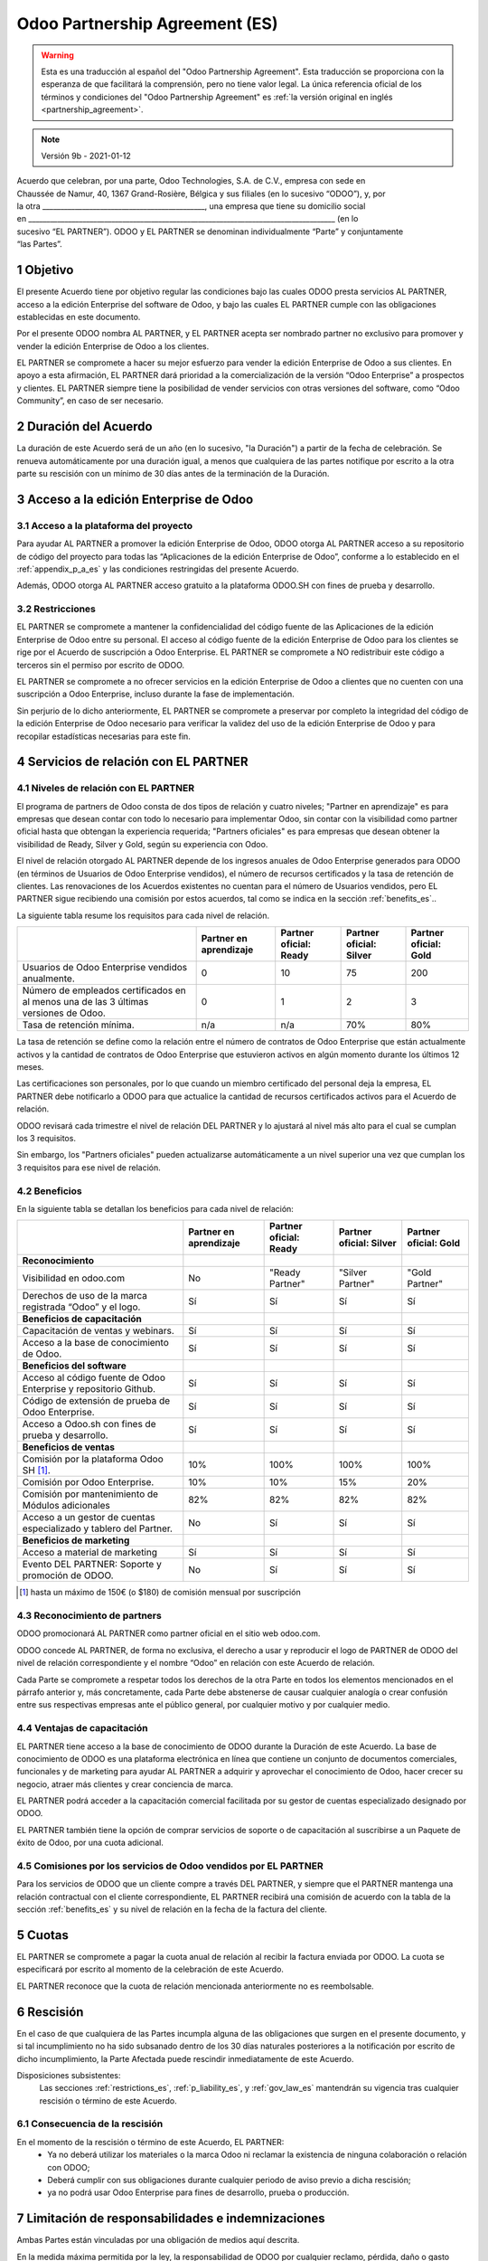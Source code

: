 .. _partnership_agreement_es:

===============================
Odoo Partnership Agreement (ES)
===============================

.. warning::
    Esta es una traducción al español del "Odoo Partnership Agreement". Esta traducción se
    proporciona con la esperanza de que facilitará la comprensión, pero no tiene valor legal. La
    única referencia oficial de los términos y condiciones del "Odoo Partnership Agreement" es
    :ref:`la versión original en inglés <partnership_agreement>`.

..    -- Uncomment when needed --
..    ESTA VERSIÓN NO ESTÁ ACTUALIZADA. PARA LA ÚLTIMA VERSIÓN POR FAVOR VEA
..    :ref:`LA VERSIÓN ORIGINAL EN INGLÉS <partnership_agreement>`

.. v6a: typo in section 4.4
.. v7: introduce "Learning Partners" and a few related changes
.. v8: simplified, clarified, added trademark use restrictions, updated benefits
.. v8a: minor clarifications and simplifications
.. v9b: agreement update from 2019

.. note:: Versión 9b - 2021-01-12

| Acuerdo que celebran, por una parte, Odoo Technologies, S.A. de C.V., empresa con sede en
| Chaussée de Namur, 40, 1367 Grand-Rosière, Bélgica y sus filiales (en lo sucesivo “ODOO”), y, por
| la otra _____________________________________________, una empresa que tiene su domicilio social
| en _____________________________________________________________________________________ (en lo
| sucesivo “EL PARTNER”). ODOO y EL PARTNER se denominan individualmente “Parte” y conjuntamente
| “las Partes”.

1 Objetivo
==========
El presente Acuerdo tiene por objetivo regular las condiciones bajo las cuales ODOO presta
servicios AL PARTNER, acceso a la edición Enterprise del software de Odoo, y bajo las cuales EL
PARTNER cumple con las obligaciones establecidas en este documento.

Por el presente ODOO nombra AL PARTNER, y EL PARTNER acepta ser nombrado partner no exclusivo para
promover y vender la edición Enterprise de Odoo a los clientes.

EL PARTNER se compromete a hacer su mejor esfuerzo para vender la edición Enterprise de Odoo a sus
clientes. En apoyo a esta afirmación, EL PARTNER dará prioridad a la comercialización de la versión
“Odoo Enterprise” a prospectos y clientes. EL PARTNER siempre tiene la posibilidad de vender
servicios con otras versiones del software, como “Odoo Community”, en caso de ser necesario.

2 Duración del Acuerdo
======================
La duración de este Acuerdo será de un año (en lo sucesivo, "la Duración") a partir de la fecha de
celebración. Se renueva automáticamente por una duración igual, a menos que cualquiera de las
partes notifique por escrito a la otra parte su rescisión con un mínimo de 30 días antes de la
terminación de la Duración.

3 Acceso a la edición Enterprise de Odoo
========================================

3.1 Acceso a la plataforma del proyecto
---------------------------------------
Para ayudar AL PARTNER a promover la edición Enterprise de Odoo, ODOO otorga AL PARTNER acceso a su
repositorio de código del proyecto para todas las “Aplicaciones de la edición Enterprise de Odoo”,
conforme a lo establecido en el :ref:`appendix_p_a_es` y las condiciones restringidas del presente
Acuerdo.

Además, ODOO otorga AL PARTNER acceso gratuito a la plataforma ODOO.SH con fines de prueba y
desarrollo.


.. _restrictions_es:

3.2 Restricciones
-----------------
EL PARTNER se compromete a mantener la confidencialidad del código fuente de las Aplicaciones de la
edición Enterprise de Odoo entre su personal. El acceso al código fuente de la edición Enterprise
de Odoo para los clientes se rige por el Acuerdo de suscripción a Odoo Enterprise. EL PARTNER se
compromete a NO redistribuir este código a terceros sin el permiso por escrito de ODOO.

EL PARTNER se compromete a no ofrecer servicios en la edición Enterprise de Odoo a clientes que no
cuenten con una suscripción a Odoo Enterprise, incluso durante la fase de implementación.

Sin perjurio de lo dicho anteriormente, EL PARTNER se compromete a preservar por completo la
integridad del código de la edición Enterprise de Odoo necesario para verificar la validez del uso
de la edición Enterprise de Odoo y para recopilar estadísticas necesarias para este fin.

4 Servicios de relación con EL PARTNER
======================================

4.1 Niveles de relación con EL PARTNER
--------------------------------------
El programa de partners de Odoo consta de dos tipos de relación y cuatro niveles; "Partner en
aprendizaje" es para empresas que desean contar con todo lo necesario para implementar Odoo, sin
contar con la visibilidad como partner oficial hasta que obtengan la experiencia requerida;
"Partners oficiales" es para empresas que desean obtener la visibilidad de Ready, Silver y Gold,
según su experiencia con Odoo.

El nivel de relación otorgado AL PARTNER depende de los ingresos anuales de Odoo Enterprise
generados para ODOO (en términos de Usuarios de Odoo Enterprise vendidos), el número de recursos
certificados y la tasa de retención de clientes. Las renovaciones de los Acuerdos existentes no
cuentan para el número de Usuarios vendidos, pero EL PARTNER sigue recibiendo una comisión por
estos acuerdos, tal como se indica en la sección :ref:`benefits_es`..

La siguiente tabla resume los requisitos para cada nivel de relación.

+--------------------------------------------------------------------------------------+------------------------+------------------------+-------------------------+-----------------------+
|                                                                                      | Partner en aprendizaje | Partner oficial: Ready | Partner oficial: Silver | Partner oficial: Gold |
+======================================================================================+========================+========================+=========================+=======================+
| Usuarios de Odoo Enterprise vendidos anualmente.                                     | 0                      | 10                     | 75                      | 200                   |
+--------------------------------------------------------------------------------------+------------------------+------------------------+-------------------------+-----------------------+
| Número de empleados certificados en al menos una de las 3 últimas versiones de Odoo. | 0                      | 1                      | 2                       | 3                     |
+--------------------------------------------------------------------------------------+------------------------+------------------------+-------------------------+-----------------------+
| Tasa de retención mínima.                                                            | n/a                    | n/a                    | 70%                     | 80%                   |
+--------------------------------------------------------------------------------------+------------------------+------------------------+-------------------------+-----------------------+

La tasa de retención se define como la relación entre el número de contratos de Odoo Enterprise que
están actualmente activos y la cantidad de contratos de Odoo Enterprise que estuvieron activos en
algún momento durante los últimos 12 meses.

Las certificaciones son personales, por lo que cuando un miembro certificado del personal deja la
empresa, EL PARTNER debe notificarlo a ODOO para que actualice la cantidad de recursos certificados
activos para el Acuerdo de relación.

ODOO revisará cada trimestre el nivel de relación DEL PARTNER y lo ajustará al nivel más alto para
el cual se cumplan los 3 requisitos.

Sin embargo, los "Partners oficiales" pueden actualizarse automáticamente a un nivel superior una
vez que cumplan los 3 requisitos para ese nivel de relación.

.. _benefits_es:

4.2 Beneficios
--------------

En la siguiente tabla se detallan los beneficios para cada nivel de relación:

.. only:: latex

    .. tabularcolumns:: |L|p{1.5cm}|p{1.5cm}|p{1.5cm}|p{1.5cm}|

+---------------------------------------------------------------------+------------------------+------------------------+-------------------------+-----------------------+
|                                                                     | Partner en aprendizaje | Partner oficial: Ready | Partner oficial: Silver | Partner oficial: Gold |
+=====================================================================+========================+========================+=========================+=======================+
| **Reconocimiento**                                                  |                        |                        |                         |                       |
+---------------------------------------------------------------------+------------------------+------------------------+-------------------------+-----------------------+
| Visibilidad en odoo.com                                             |           No           |     "Ready Partner"    |     "Silver Partner"    |     "Gold Partner"    |
+---------------------------------------------------------------------+------------------------+------------------------+-------------------------+-----------------------+
| Derechos de uso de la marca registrada “Odoo” y el logo.            |           Sí           |           Sí           |            Sí           |           Sí          |
+---------------------------------------------------------------------+------------------------+------------------------+-------------------------+-----------------------+
| **Beneficios de capacitación**                                      |                        |                        |                         |                       |
+---------------------------------------------------------------------+------------------------+------------------------+-------------------------+-----------------------+
| Capacitación de ventas y webinars.                                  |           Sí           |           Sí           |            Sí           |           Sí          |
+---------------------------------------------------------------------+------------------------+------------------------+-------------------------+-----------------------+
| Acceso a la base de conocimiento de  Odoo.                          |           Sí           |           Sí           |            Sí           |           Sí          |
+---------------------------------------------------------------------+------------------------+------------------------+-------------------------+-----------------------+
| **Beneficios del software**                                         |                        |                        |                         |                       |
+---------------------------------------------------------------------+------------------------+------------------------+-------------------------+-----------------------+
| Acceso al código fuente de Odoo Enterprise y repositorio Github.    |           Sí           |           Sí           |            Sí           |           Sí          |
+---------------------------------------------------------------------+------------------------+------------------------+-------------------------+-----------------------+
| Código de extensión de prueba de Odoo Enterprise.                   |           Sí           |           Sí           |            Sí           |           Sí          |
+---------------------------------------------------------------------+------------------------+------------------------+-------------------------+-----------------------+
| Acceso a Odoo.sh con fines de prueba y desarrollo.                  |           Sí           |           Sí           |            Sí           |           Sí          |
+---------------------------------------------------------------------+------------------------+------------------------+-------------------------+-----------------------+
| **Beneficios de ventas**                                            |                        |                        |                         |                       |
+---------------------------------------------------------------------+------------------------+------------------------+-------------------------+-----------------------+
| Comisión por la plataforma Odoo SH [#s1]_.                          |           10%          |          100%          |           100%          |          100%         |
+---------------------------------------------------------------------+------------------------+------------------------+-------------------------+-----------------------+
| Comisión por Odoo Enterprise.                                       |           10%          |           10%          |           15%           |          20%          |
+---------------------------------------------------------------------+------------------------+------------------------+-------------------------+-----------------------+
| Comisión por mantenimiento de Módulos adicionales                   |           82%          |           82%          |           82%           |          82%          |
+---------------------------------------------------------------------+------------------------+------------------------+-------------------------+-----------------------+
| Acceso a un gestor de cuentas especializado y  tablero del Partner. |           No           |           Sí           |            Sí           |           Sí          |
+---------------------------------------------------------------------+------------------------+------------------------+-------------------------+-----------------------+
| **Beneficios de marketing**                                         |                        |                        |                         |                       |
+---------------------------------------------------------------------+------------------------+------------------------+-------------------------+-----------------------+
| Acceso a material de marketing                                      |           Sí           |           Sí           |            Sí           |           Sí          |
+---------------------------------------------------------------------+------------------------+------------------------+-------------------------+-----------------------+
| Evento DEL PARTNER: Soporte y promoción de ODOO.                    |           No           |           Sí           |            Sí           |           Sí          |
+---------------------------------------------------------------------+------------------------+------------------------+-------------------------+-----------------------+

.. [#s1] hasta un máximo de 150€ (o $180) de comisión mensual por suscripción

4.3 Reconocimiento de partners
------------------------------
ODOO promocionará AL PARTNER como partner oficial en el sitio web odoo.com.

ODOO concede AL PARTNER, de forma no exclusiva, el derecho a usar y reproducir el logo de PARTNER
de ODOO del nivel de relación correspondiente y el nombre “Odoo” en relación con este Acuerdo de
relación.

Cada Parte se compromete a respetar todos los derechos de la otra Parte en todos los elementos
mencionados en el párrafo anterior y, más concretamente, cada Parte debe abstenerse de causar
cualquier analogía o crear confusión entre sus respectivas empresas ante el público general, por
cualquier motivo y por cualquier medio.

4.4 Ventajas de capacitación
----------------------------
EL PARTNER tiene acceso a la base de conocimiento de ODOO durante la Duración de este Acuerdo. La
base de conocimiento de ODOO es una plataforma electrónica en línea que contiene un conjunto de
documentos comerciales, funcionales y de marketing para ayudar AL PARTNER a adquirir y aprovechar
el conocimiento de Odoo, hacer crecer su negocio, atraer más clientes y crear conciencia de marca.

EL PARTNER podrá acceder a la capacitación comercial facilitada por su gestor de cuentas
especializado designado por ODOO.

EL PARTNER también tiene la opción de comprar servicios de soporte o de capacitación al suscribirse
a un Paquete de éxito de Odoo, por una cuota adicional.

4.5 Comisiones por los servicios de Odoo vendidos por EL PARTNER
----------------------------------------------------------------
Para los servicios de ODOO que un cliente compre a través DEL PARTNER, y siempre que el PARTNER
mantenga una relación contractual con el cliente correspondiente, EL PARTNER recibirá una comisión
de acuerdo con la tabla de la sección :ref:`benefits_es` y su nivel de relación en la fecha de la
factura del cliente.

5 Cuotas
========
EL PARTNER se compromete a pagar la cuota anual de relación al recibir la factura enviada por ODOO.
La cuota se especificará por escrito al momento de la celebración de este Acuerdo.

EL PARTNER reconoce que la cuota de relación mencionada anteriormente no es reembolsable.

6 Rescisión
===========
En el caso de que cualquiera de las Partes incumpla alguna de las obligaciones que surgen en el
presente documento, y si tal incumplimiento no ha sido subsanado dentro de los 30 días naturales
posteriores a la notificación por escrito de dicho incumplimiento, la Parte Afectada puede
rescindir inmediatamente de este Acuerdo.

Disposiciones subsistentes:
  Las secciones :ref:`restrictions_es`, :ref:`p_liability_es`, y :ref:`gov_law_es`
  mantendrán su vigencia tras cualquier rescisión o término de este Acuerdo.

6.1 Consecuencia de la rescisión
--------------------------------
En el momento de la rescisión o término de este Acuerdo, EL PARTNER:
 - Ya no deberá utilizar los materiales o la marca Odoo ni reclamar la existencia de ninguna
   colaboración o relación con ODOO;
 - Deberá cumplir con sus obligaciones durante cualquier periodo de aviso previo a dicha rescisión;
 - ya no podrá usar Odoo Enterprise para fines de desarrollo, prueba o producción.

.. _p_liability_es:

7 Limitación de responsabilidades e indemnizaciones
===================================================
Ambas Partes están vinculadas por una obligación de medios aquí descrita.

En la medida máxima permitida por la ley, la responsabilidad de ODOO por cualquier reclamo,
pérdida, daño o gasto derivado de cualquier manera o bajo cualquier circunstancia del presente
Acuerdo se limitará a los daños directos demostrados, pero en ningún caso excederá los eventos o
series de eventos relacionados que ocasionen daños a la cantidad total de las cuotas pagadas por EL
PARTNER en el transcurso de los seis (6) meses inmediatamente anteriores a la fecha del evento que
dio lugar a dicho reclamo.

En ningún caso ODOO será responsable de ningún daño indirecto o consecuente, incluyendo, entre
otros, reclamos de clientes o terceros, pérdidas de ingresos, ganancias, ahorros, pérdidas de
negocios y otras pérdidas financieras, costos de paralización y retrasos, datos perdidos o dañados
derivados o relacionados con el cumplimiento de sus obligaciones en virtud de este Acuerdo.

EL PARTNER reconoce que no tiene ninguna expectativa y que no ha recibido garantías de recuperar
ninguna inversión realizada en la ejecución de este Acuerdo y el programa de partners de Odoo ni de
obtener ninguna cantidad anticipada de ganancias en virtud de este Acuerdo.

8 Imagen de marca
=================
La marca "Odoo" (incluida la palabra y sus representaciones visuales y logos) es propiedad
exclusiva de ODOO.

ODOO autoriza que EL PARTNER use la marca "Odoo" para promocionar sus productos y servicios, solo
por la Duración del Acuerdo, siempre que:

- No haya confusión posible de que el servicio lo proporcionará EL PARTNER y no ODOO;
- EL PARTNER no use la palabra "Odoo" en el nombre de su empresa, nombre de producto, nombre de
  dominio y no registrar ninguna marca que la incluya.

Ambas Partes se abstendrán de dañar de cualquier manera la imagen de la marca y la reputación de la
otra Parte en el cumplimiento de este Acuerdo.

El incumplimiento de las disposiciones de esta sección será causa de rescisión de este Acuerdo.

8.1 Publicidad
--------------
EL PARTNER concede a ODOO el derecho no exclusivo de utilizar el nombre y las marcas comerciales
del PARTNER en comunicados de prensa, promociones u otros anuncios públicos. En concreto, EL
PARTNER acepta que se le mencione, y que el logo y la marca comercial DEL PARTNER se use solo para
este fin, en la lista oficial de partners de ODOO.

.. _no_soliciting_es:

8.2 No solicitar o contratar
----------------------------
Excepto cuando la otra parte dé su consentimiento por escrito, cada parte, sus afiliados y sus
representantes acuerdan no solicitar u ofrecer empleo a ningún empleado de la otra parte que esté
involucrada en la prestación o el uso de los Servicios en virtud de este Acuerdo, durante la
vigencia del Acuerdo y por un periodo de 12 meses a partir de la fecha de terminación o vencimiento
de este Acuerdo. En caso de cualquier incumplimiento de las condiciones de esta sección que
conduzca al despido de dicho empleado, la parte infractora acuerda pagar a la otra parte un importe
de EUR (€) 30,000 (treinta mil euros).

8.3 Contratistas independientes
-------------------------------
Las Partes son contratistas independientes, y el presente Acuerdo no debe interpretarse como la
constitución de cualquier Parte como partner, empresa conjunta o fiduciaria de la otra, como la
creación de otra forma de asociación legal que imponga responsabilidad de una de las Partes por la
acción u omisión de la otra, o como la prestación a cada Parte del derecho, poder o autoridad
(expresa o implícita) para crear cualquier deber u obligación de la otra.

.. _gov_law_es:

9 Ley y jurisdicción aplicables
===============================
Este Acuerdo se rige y se interpreta de acuerdo con las leyes de Bélgica. Todas las disputas que
surjan en relación con el presente Acuerdo para las que no se pueda encontrar una solución amistosa
serán resueltas definitivamente en los Tribunales de Bélgica en Nivelles.

.. |vnegspace| raw:: latex

        \vspace{-.5cm}

.. |vspace| raw:: latex

        \vspace{.8cm}

.. |hspace| raw:: latex

        \hspace{4cm}

.. only:: html

    .. rubric:: Firmas

    +---------------------------------------+------------------------------------------+
    | Por ODOO,                             | Por EL COLABORADOR                       |
    +---------------------------------------+------------------------------------------+


.. only:: latex

    .. topic:: Firmas

        |vnegspace|
        |hspace| Por ODOO, |hspace| Por EL COLABORADOR,
        |vspace|

.. _appendix_p_a_es:

10 Anexo A: Licencia Odoo Enterprise Edition
============================================

.. only:: latex

    .. include:: ../../licenses/enterprise_license.txt

.. only:: html

    See :ref:`odoo_enterprise_license`.
